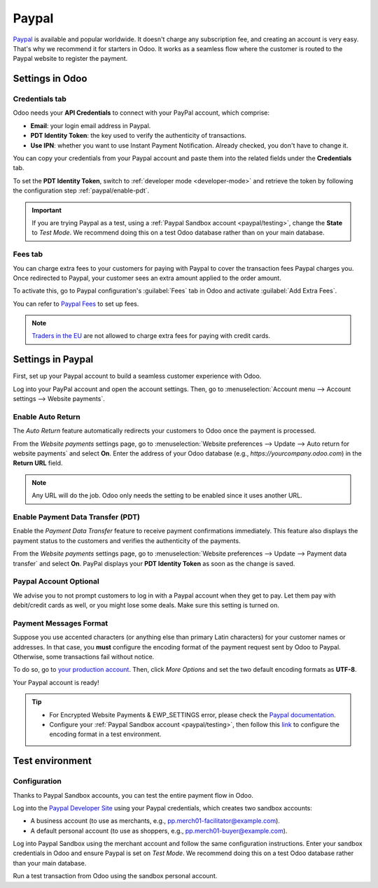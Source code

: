 ======
Paypal
======

`Paypal <https://www.paypal.com/>`_ is available and popular worldwide. It doesn't charge any
subscription fee, and creating an account is very easy. That's why we recommend it for starters in
Odoo. It works as a seamless flow where the customer is routed to the Paypal website to register the
payment.

Settings in Odoo
================

.. seealso::
   - :ref:`payment_providers/add_new`

Credentials tab
---------------

Odoo needs your **API Credentials** to connect with your PayPal account, which comprise:

- **Email**: your login email address in Paypal.
- **PDT Identity Token**: the key used to verify the authenticity of transactions.
- **Use IPN**: whether you want to use Instant Payment Notification. Already checked, you don't have
  to change it.

You can copy your credentials from your Paypal account and paste them into the related fields under
the **Credentials** tab.


To set the **PDT Identity Token**, switch to :ref:`developer mode <developer-mode>` and retrieve the
token by following the configuration step :ref:`paypal/enable-pdt`.

.. important::
   If you are trying Paypal as a test, using a :ref:`Paypal Sandbox account <paypal/testing>`,
   change the **State** to *Test Mode*. We recommend doing this on a test Odoo database rather than
   on your main database.

Fees tab
--------

You can charge extra fees to your customers for paying with Paypal to cover the transaction fees
Paypal charges you. Once redirected to Paypal, your customer sees an extra amount applied to the
order amount.

To activate this, go to Paypal configuration's :guilabel:`Fees` tab in Odoo and activate
:guilabel:`Add Extra Fees`.

You can refer to `Paypal Fees <https://www.paypal.com/webapps/mpp/paypal-fees>`_ to set up fees.

.. note::
   `Traders in the EU <https://europa.eu/youreurope/citizens/consumers/shopping/pricing-payments/
   index_en.htm>`_ are not allowed to charge extra fees for paying with credit cards.

Settings in Paypal
==================

First, set up your Paypal account to build a seamless customer experience with Odoo.

Log into your PayPal account and open the account settings. Then, go to :menuselection:`Account menu
--> Account settings --> Website payments`.

Enable Auto Return
------------------

The *Auto Return* feature automatically redirects your customers to Odoo once the payment is
processed.

From the *Website payments* settings page, go to :menuselection:`Website preferences --> Update -->
Auto return for website payments` and select **On**. Enter the address of your Odoo database (e.g.,
`https://yourcompany.odoo.com`) in the **Return URL** field.

.. note::
   Any URL will do the job. Odoo only needs the setting to be enabled since it uses another URL.

.. _paypal/enable-pdt:

Enable Payment Data Transfer (PDT)
----------------------------------

Enable the *Payment Data Transfer* feature to receive payment confirmations immediately. This
feature also displays the payment status to the customers and verifies the authenticity of the
payments.

From the *Website payments* settings page, go to :menuselection:`Website preferences --> Update -->
Payment data transfer` and select **On**. PayPal displays your **PDT Identity Token** as soon as
the change is saved.

Paypal Account Optional
-----------------------

We advise you to not prompt customers to log in with a Paypal account when they get to pay. Let them
pay with debit/credit cards as well, or you might lose some deals. Make sure this setting is turned
on.

Payment Messages Format
-----------------------

Suppose you use accented characters (or anything else than primary Latin characters) for your
customer names or addresses. In that case, you **must** configure the encoding format of the payment
request sent by Odoo to Paypal. Otherwise, some transactions fail without notice.

To do so, go to `your production account <https://www.paypal.com/cgi-bin/customerprofileweb
?cmd=_profile-language-encoding>`_. Then, click *More Options* and set the two default encoding
formats as **UTF-8**.

Your Paypal account is ready!

.. tip::
   - For Encrypted Website Payments & EWP_SETTINGS error, please check the `Paypal documentation
     <https://developer.paypal.com/docs/classic/paypal-payments-standard/integration-guide/
     encryptedwebpayments#encrypted-website-payments-ewp>`_.
   - Configure your :ref:`Paypal Sandbox account <paypal/testing>`, then follow this
     `link <https://sandbox.paypal.com/cgi-bin/customerprofileweb?cmd=_profile-language-encoding>`_
     to configure the encoding format in a test environment.

.. _paypal/testing:

Test environment
================

Configuration
-------------

Thanks to Paypal Sandbox accounts, you can test the entire payment flow in Odoo.

Log into the `Paypal Developer Site <https://developer.paypal.com/>`_ using your Paypal
credentials, which creates two sandbox accounts:

-  A business account (to use as merchants, e.g.,
   `pp.merch01-facilitator@example.com <mailto:pp.merch01-facilitator@example.com>`_).
-  A default personal account (to use as shoppers, e.g.,
   `pp.merch01-buyer@example.com <mailto:pp.merch01-buyer@example.com>`_).

Log into Paypal Sandbox using the merchant account and follow the same configuration instructions.
Enter your sandbox credentials in Odoo and ensure Paypal is set on *Test Mode*. We recommend doing
this on a test Odoo database rather than your main database.

Run a test transaction from Odoo using the sandbox personal account.

.. seealso::
   - :doc:`../payment_providers`
